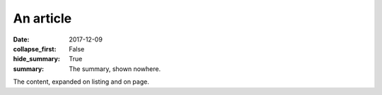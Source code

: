 An article
##########

:date: 2017-12-09
:collapse_first: False
:hide_summary: True
:summary: The summary, shown nowhere.

The content, expanded on listing and on page.
